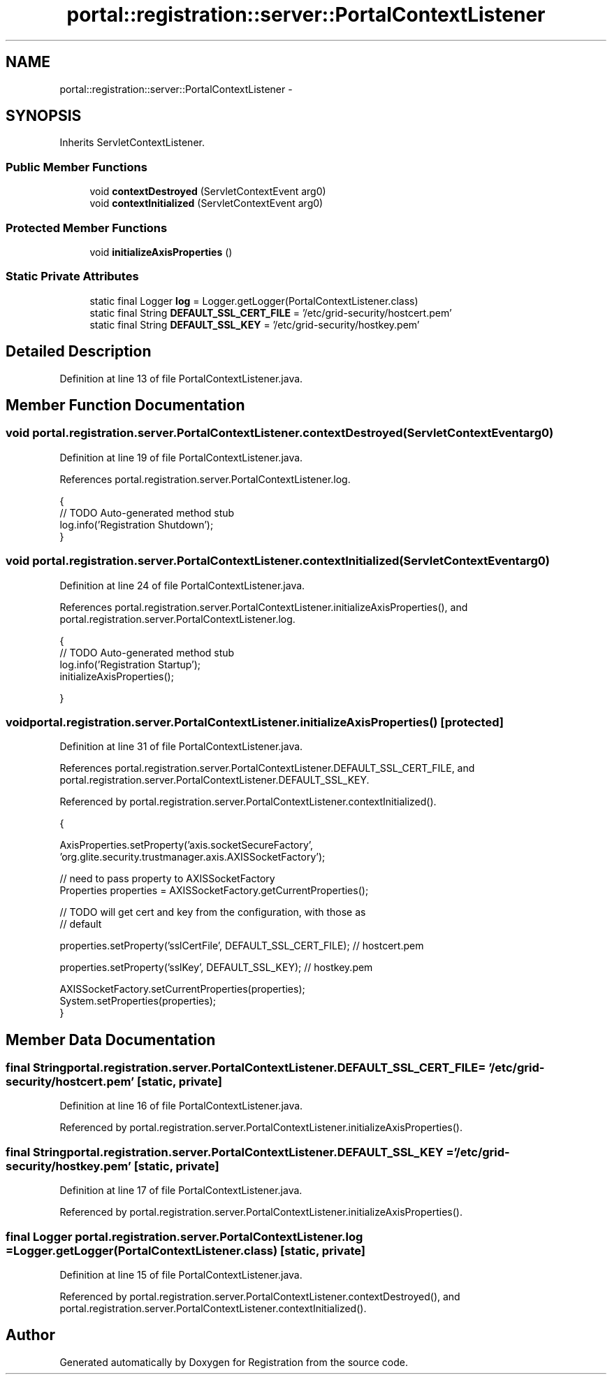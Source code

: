 .TH "portal::registration::server::PortalContextListener" 3 "Wed Jul 13 2011" "Version 4" "Registration" \" -*- nroff -*-
.ad l
.nh
.SH NAME
portal::registration::server::PortalContextListener \- 
.SH SYNOPSIS
.br
.PP
.PP
Inherits ServletContextListener.
.SS "Public Member Functions"

.in +1c
.ti -1c
.RI "void \fBcontextDestroyed\fP (ServletContextEvent arg0)"
.br
.ti -1c
.RI "void \fBcontextInitialized\fP (ServletContextEvent arg0)"
.br
.in -1c
.SS "Protected Member Functions"

.in +1c
.ti -1c
.RI "void \fBinitializeAxisProperties\fP ()"
.br
.in -1c
.SS "Static Private Attributes"

.in +1c
.ti -1c
.RI "static final Logger \fBlog\fP = Logger.getLogger(PortalContextListener.class)"
.br
.ti -1c
.RI "static final String \fBDEFAULT_SSL_CERT_FILE\fP = '/etc/grid-security/hostcert.pem'"
.br
.ti -1c
.RI "static final String \fBDEFAULT_SSL_KEY\fP = '/etc/grid-security/hostkey.pem'"
.br
.in -1c
.SH "Detailed Description"
.PP 
Definition at line 13 of file PortalContextListener.java.
.SH "Member Function Documentation"
.PP 
.SS "void portal.registration.server.PortalContextListener.contextDestroyed (ServletContextEventarg0)"
.PP
Definition at line 19 of file PortalContextListener.java.
.PP
References portal.registration.server.PortalContextListener.log.
.PP
.nf
                                                               {
                // TODO Auto-generated method stub
                log.info('Registration Shutdown');
        }
.fi
.SS "void portal.registration.server.PortalContextListener.contextInitialized (ServletContextEventarg0)"
.PP
Definition at line 24 of file PortalContextListener.java.
.PP
References portal.registration.server.PortalContextListener.initializeAxisProperties(), and portal.registration.server.PortalContextListener.log.
.PP
.nf
                                                                 {
                // TODO Auto-generated method stub
                log.info('Registration Startup');
                initializeAxisProperties();

        }
.fi
.SS "void portal.registration.server.PortalContextListener.initializeAxisProperties ()\fC [protected]\fP"
.PP
Definition at line 31 of file PortalContextListener.java.
.PP
References portal.registration.server.PortalContextListener.DEFAULT_SSL_CERT_FILE, and portal.registration.server.PortalContextListener.DEFAULT_SSL_KEY.
.PP
Referenced by portal.registration.server.PortalContextListener.contextInitialized().
.PP
.nf
                                                  {

                AxisProperties.setProperty('axis.socketSecureFactory',
                                'org.glite.security.trustmanager.axis.AXISSocketFactory');

                // need to pass property to AXISSocketFactory
                Properties properties = AXISSocketFactory.getCurrentProperties();

                // TODO will get cert and key from the configuration, with those as
                // default

                properties.setProperty('sslCertFile', DEFAULT_SSL_CERT_FILE); // hostcert.pem

                properties.setProperty('sslKey', DEFAULT_SSL_KEY); // hostkey.pem

                AXISSocketFactory.setCurrentProperties(properties);
                System.setProperties(properties);
        }
.fi
.SH "Member Data Documentation"
.PP 
.SS "final String \fBportal.registration.server.PortalContextListener.DEFAULT_SSL_CERT_FILE\fP = '/etc/grid-security/hostcert.pem'\fC [static, private]\fP"
.PP
Definition at line 16 of file PortalContextListener.java.
.PP
Referenced by portal.registration.server.PortalContextListener.initializeAxisProperties().
.SS "final String \fBportal.registration.server.PortalContextListener.DEFAULT_SSL_KEY\fP = '/etc/grid-security/hostkey.pem'\fC [static, private]\fP"
.PP
Definition at line 17 of file PortalContextListener.java.
.PP
Referenced by portal.registration.server.PortalContextListener.initializeAxisProperties().
.SS "final Logger \fBportal.registration.server.PortalContextListener.log\fP = Logger.getLogger(PortalContextListener.class)\fC [static, private]\fP"
.PP
Definition at line 15 of file PortalContextListener.java.
.PP
Referenced by portal.registration.server.PortalContextListener.contextDestroyed(), and portal.registration.server.PortalContextListener.contextInitialized().

.SH "Author"
.PP 
Generated automatically by Doxygen for Registration from the source code.
